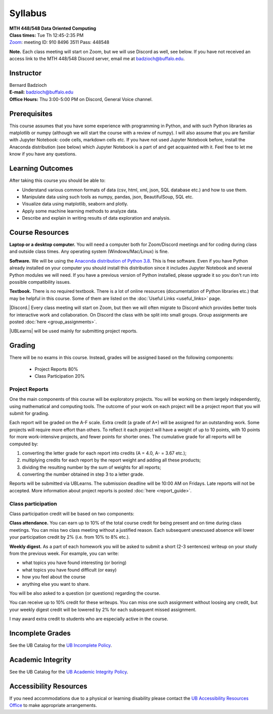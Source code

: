 
=================
Syllabus
=================

| **MTH 448/548 Data Oriented Computing**

| **Class times:** Tue Th 12:45-2:35 PM
| `Zoom <https://buffalo.zoom.us/j/91084963511?pwd=akVwSEI4U25VdzZuRGRlbmpoeHArQT09>`_: meeting ID:  910 8496 3511 Pass:  448548

**Note.** Each class meeting will start on Zoom, but we will use Discord as well, see below.
If you have not received an access link to the MTH 448/548 Discord server, email me at
`badzioch@buffalo.edu <badzioch@buffalo.edu>`_.


Instructor
----------

| Bernard Badzioch
| **E-mail:** `badzioch@buffalo.edu <badzioch@buffalo.edu>`_
| **Office Hours:** Thu 3:00-5:00 PM on Discord, General Voice channel.


Prerequisites
-------------

This course assumes that you have some experience with programming in Python, and
with such Python libraries as matplotlib or numpy (although we will start the course
with a review of numpy). I will also assume that you are familiar with Jupyter Notebook:
code cells, markdown cells etc. If you have not used Jupyter Notebook before, install
the Anaconda distribution (see below) which Jupyter Notebook is a part of and get
acquainted with it. Feel free to let me know if you have any questions.


Learning Outcomes
-----------------

After taking this course you should be able to:

* Understand various common formats of data (csv, html, xml, json, SQL database etc.) and how to use them.
* Manipulate data using such tools as numpy, pandas, json, BeautifulSoup, SQL etc.
* Visualize data using matplotlib, seaborn and plotly.
* Apply some machine learning methods to analyze data.
* Describe and explain in writing results of data exploration and analysis.

Course Resources
----------------

**Laptop or a desktop computer.** You will need a computer both for Zoom/Discord meetings
and for coding during class and outside class times. Any operating system (Windows/Mac/Linux) is fine.

**Software.** We will be using the `Anaconda distribution of Python 3.8 <https://www.anaconda.com/products/individual#Downloads>`_.
This is free software. Even if you have Python already installed on your computer you should install this
distribution since it includes Jupyter Notebook and several Python modules we will need.
If you have a previous version of Python installed, please upgrade it so you don't run into
possible compatibility issues.

**Textbook.** There is no required textbook. There is a lot of online resources (documentation
of Python libraries etc.) that may be helpful in this course. Some of them are listed on
the :doc:`Useful Links <useful_links>` page.


|Discord.| Every class meeting will start on Zoom, but then we will often migrate
to Discord which provides better tools for interactive work and collaboration.
On Discord the class with be split into small groups. Group assignments are posted
:doc:`here <group_assignments>`.

.. |Discord.| raw:: html

   <strong><a href="https://discord.com/">Discord.</a> </strong>


|UBLearns| will be used mainly for submitting project reports.

.. |UBLearns| raw:: html

   <strong><a href="https://ublearns.buffalo.edu">UBLearns</a> </strong>


Grading
-------

There will be no exams in this course. Instead, grades will be assigned based on
the following components:

    * Project Reports 80%
    * Class Participation 20%


Project Reports
===============

One the main components of this course will be exploratory projects. You will be
working on them largely independently, using mathematical and computing tools.
The outcome of your work on each project will be a project report that you will
submit for grading.

Each report will be graded on the A-F scale. Extra credit (a grade of A+) will
be assigned for an outstanding work. Some projects will require more effort than
others. To reflect it each project will have a weight of up to 10 points,
with 10 points for more work-intensive projects, and fewer points for shorter
ones. The cumulative grade for all reports will be computed by:

1. converting the letter grade for each report into credits (A = 4.0, A- = 3.67 etc.);
2. multiplying credits for each report by the report weight and adding all these
   products;
3. dividing the resulting number by the sum of weights for all reports;
4. converting the number obtained in step 3 to a letter grade.

Reports will be submitted via UBLearns. The submission deadline will be 10:00 AM on Fridays.
Late reports will not be accepted. More information about project reports is posted
:doc:`here <report_guide>`.


Class participation
===================

Class participation credit will be based on two components:

**Class attendance.** You can earn up to 10% of the total course credit
for being present and on time during class meetings. You can miss two
class meeting without a justified reason. Each subsequent unexcused absence
will lower your participation credit by 2% (i.e. from 10% to 8% etc.).

**Weekly digest.** As a part of each homework you will be asked to submit
a short (2-3 sentences) writeup on your study from the previous week.
For example, you can write:

* what topics you have found interesting (or boring)
* what topics you have found difficult (or easy)
* how  you feel about the course
* anything else you want to share.

You will be also asked to a question (or questions) regarding the course.

You can receive up to 10% credit for these writeups. You can miss one
such assignment without loosing any credit, but your weekly digest credit will be
lowered by 2% for each subsequent missed assignment.

I may award extra credit to students who are especially active in the course.



Incomplete Grades
------------------

See the UB Catalog for the `UB Incomplete Policy <https://catalog.buffalo.edu/policies/explanation.html>`_.


Academic Integrity
------------------

See the UB Catalog for the `UB Academic Integrity Policy <https://catalog.buffalo.edu/policies/integrity.html>`_.


Accessibility Resources
-----------------------

If you need accommodations due to a physical or learning disability please contact the
`UB Accessibility Resources Office <https://www.buffalo.edu/studentlife/who-we-are/departments/accessibility.html>`_
to make appropriate arrangements.
